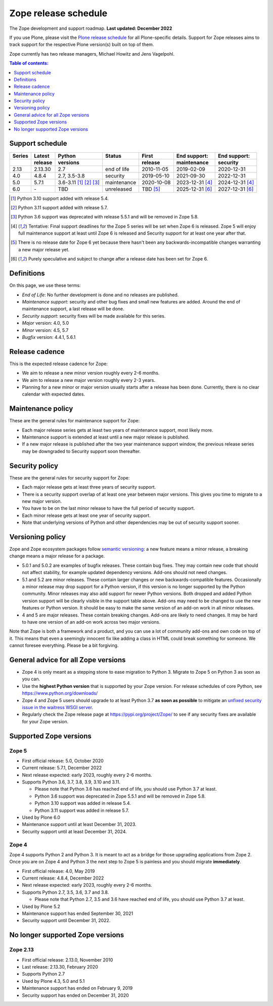 Zope release schedule
=====================

The Zope development and support roadmap. **Last updated: December 2022**

If you use Plone, please visit the `Plone release schedule
<https://plone.org/download/release-schedule>`_ for all Plone-specific details.
Support for Zope releases aims to track support for the respective Plone
version(s) built on top of them.

Zope currently has two release managers, Michael Howitz and Jens Vagelpohl.

.. contents:: Table of contents:
   :local:
   :depth: 1

Support schedule
----------------

.. image:: /_static/releases.png

+------+-------+--------------+-----------+----------+------------+------------+
|Series|Latest |Python        |Status     |First     |End support:|End support:|
+------+-------+--------------+-----------+----------+------------+------------+
|      |release|versions      |           |release   |maintenance |security    |
+======+=======+==============+===========+==========+============+============+
|2.13  |2.13.30|2.7           |end of life|2010-11-05|2019-02-09  |2020-12-31  |
+------+-------+--------------+-----------+----------+------------+------------+
|4.0   |4.8.4  |2.7, 3.5-3.8  |security   |2019-05-10|2021-09-30  |2022-12-31  |
+------+-------+--------------+-----------+----------+------------+------------+
|5.0   |5.7.1  |3.6-3.11      |maintenance|2020-10-08|2023-12-31  |2024-12-31  |
|      |       |[1]_ [2]_ [3]_|           |          |[4]_        |[4]_        |
+------+-------+--------------+-----------+----------+------------+------------+
|6.0   |\-     |TBD           |unreleased |TBD [5]_  |2025-12-31  |2027-12-31  |
|      |       |              |           |          |[6]_        |[6]_        |
+------+-------+--------------+-----------+----------+------------+------------+

.. [1] Python 3.10 support added with release 5.4.

.. [2] Python 3.11 support added with release 5.7.

.. [3] Python 3.6 support was deprecated with release 5.5.1 and will be removed
       in Zope 5.8.

.. [4] Tentative: Final support deadlines for the Zope 5 series will be set
       when Zope 6 is released. Zope 5 will enjoy full maintenance support at
       least until Zope 6 is released and Security support for at least one year
       after that.

.. [5] There is no release date for Zope 6 yet because there hasn't been any
       backwards-incompatible changes warranting a new major release yet.

.. [6] Purely speculative and subject to change after a release date has been
       set for Zope 6.

Definitions
-----------
On this page, we use these terms:

- *End of Life*: No further development is done and no releases are published.
- *Maintenance support*: security and other bug fixes and small new features
  are added. Around the end of maintenance support, a last release will be done.
- *Security support*: security fixes will be made available for this series.
- *Major* version: 4.0, 5.0
- *Minor* version: 4.5, 5.7
- *Bugfix* version: 4.4.1, 5.6.1

Release cadence
---------------
This is the expected release cadence for Zope:

- We aim to release a new minor version roughly every 2-6 months.
- We aim to release a new major version roughly every 2-3 years.
- Planning for a new minor or major version usually starts after a release has
  been done. Currently, there is no clear calendar with expected dates.

Maintenance policy
------------------
These are the general rules for maintenance support for Zope:

- Each major release series gets at least two years of maintenance support,
  most likely more.
- Maintenance support is extended at least until a new major release is
  published.
- If a new major release is published after the two year maintenance support
  window, the previous release series may be downgraded to Security support
  soon thereafter.

Security policy
---------------
These are the general rules for security support for Zope:

- Each major release gets at least three years of security support.
- There is a security support overlap of at least one year between major
  versions. This gives you time to migrate to a new major version.
- You have to be on the last minor release to have the full period of security
  support.
- Each minor release gets at least one year of security support.
- Note that underlying versions of Python and other dependencies may be out of
  security support sooner.

Versioning policy
-----------------
Zope and Zope ecosystem packages follow `semantic versioning
<https://semver.org/>`_: a new feature means a minor release, a breaking change
means a major release for a package.

- 5.0.1 and 5.0.2 are examples of bugfix releases. These contain bug fixes.
  They may contain new code that should not affect stability, for example
  updated dependency versions. Add-ons should not need changes.
- 5.1 and 5.2 are minor releases. These contain larger changes or new
  backwards-compatible features. Occasionally a minor release may drop
  support for a Python version, if this version is no longer supported by the
  Python community. Minor releases may also add support for newer Python
  versions. Both dropped and added Python version support will be clearly
  visible in the support table above. Add-ons may need to be changed to use the
  new features or Python version. It should be easy to make the same version of
  an add-on work in all minor releases.
- 4 and 5 are major releases. These contain breaking changes. Add-ons are
  likely to need changes. It may be hard to have one version of an add-on work
  across two major versions.

Note that Zope is both a framework and a product, and you can use a lot of
community add-ons and own code on top of it. This means that even a seemingly
innocent fix like adding a class in HTML could break something for someone.
We cannot foresee everything. Please be a bit forgiving.

General advice for all Zope versions
------------------------------------
- Zope 4 is only meant as a stepping stone to ease migration to Python 3.
  Migrate to Zope 5 on Python 3 as soon as you can.
- Use the **highest Python version** that is supported by your Zope version.
  For release schedules of core Python, see https://www.python.org/downloads/
- Zope 4 and Zope 5 users should upgrade to at least Python 3.7 **as soon as
  possible** to mitigate an `unfixed security issue in the waitress WSGI server
  <https://github.com/Pylons/waitress/security/advisories/GHSA-4f7p-27jc-3c36>`_.
- Regularly check the Zope release page at https://pypi.org/project/Zope/ to
  see if any security fixes are available for your Zope version.


Supported Zope versions
-----------------------

Zope 5
~~~~~~
- First official release: 5.0, October 2020
- Current release: 5.7.1, December 2022
- Next release expected: early 2023, roughly every 2-6 months.
- Supports Python 3.6, 3.7, 3.8, 3.9, 3.10 and 3.11.

  - Please note that Python 3.6 has reached end of life, you should use Python
    3.7 at least.
  - Python 3.6 support was deprecated in Zope 5.5.1 and will be removed in
    Zope 5.8.
  - Python 3.10 support was added in release 5.4.
  - Python 3.11 support was added in release 5.7.

- Used by Plone 6.0
- Maintenance support until at least December 31, 2023.
- Security support until at least December 31, 2024.


Zope 4
~~~~~~
Zope 4 supports Python 2 and Python 3. It is meant to act as a bridge for those
upgrading applications from Zope 2. Once you are on Zope 4 and Python 3 the
next step to Zope 5 is painless and you should migrate **immediately**.

- First official release: 4.0, May 2019
- Current release: 4.8.4, December 2022
- Next release expected: early 2023, roughly every 2-6 months.
- Supports Python 2.7, 3.5, 3.6, 3.7 and 3.8.

  - Please note that Python 2.7, 3.5 and 3.6 have reached end of life, you
    should use Python 3.7 at least.

- Used by Plone 5.2
- Maintenance support has ended September 30, 2021
- Security support until December 31, 2022.


No longer supported Zope versions
---------------------------------

Zope 2.13
~~~~~~~~~
- First official release: 2.13.0, November 2010
- Last release: 2.13.30, February 2020
- Supports Python 2.7
- Used by Plone 4.3, 5.0 and 5.1
- Maintenance support has ended on February 9, 2019
- Security support has ended on December 31, 2020
